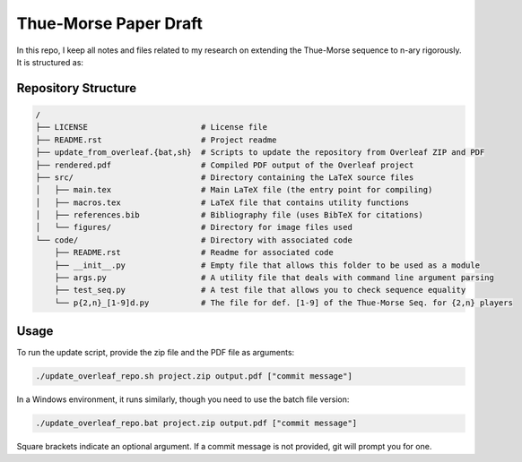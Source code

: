 Thue-Morse Paper Draft
======================

In this repo, I keep all notes and files related to my research on extending the Thue-Morse sequence to n-ary
rigorously. It is structured as:

Repository Structure
--------------------

.. code-block:: text

  /
  ├── LICENSE                        # License file
  ├── README.rst                     # Project readme
  ├── update_from_overleaf.{bat,sh}  # Scripts to update the repository from Overleaf ZIP and PDF
  ├── rendered.pdf                   # Compiled PDF output of the Overleaf project
  ├── src/                           # Directory containing the LaTeX source files
  │   ├── main.tex                   # Main LaTeX file (the entry point for compiling)
  │   ├── macros.tex                 # LaTeX file that contains utility functions
  │   ├── references.bib             # Bibliography file (uses BibTeX for citations)
  │   └── figures/                   # Directory for image files used
  └── code/                          # Directory with associated code
      ├── README.rst                 # Readme for associated code
      ├── __init__.py                # Empty file that allows this folder to be used as a module
      ├── args.py                    # A utility file that deals with command line argument parsing
      ├── test_seq.py                # A test file that allows you to check sequence equality
      └── p{2,n}_[1-9]d.py           # The file for def. [1-9] of the Thue-Morse Seq. for {2,n} players

Usage
-----

To run the update script, provide the zip file and the PDF file as arguments:

.. code-block:: bash

  ./update_overleaf_repo.sh project.zip output.pdf ["commit message"]

In a Windows environment, it runs similarly, though you need to use the batch file version:

.. code-block:: bat

  ./update_overleaf_repo.bat project.zip output.pdf ["commit message"]

Square brackets indicate an optional argument. If a commit message is not provided, git will prompt you for one.

